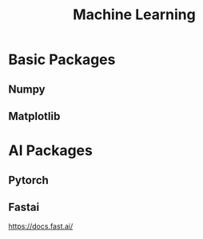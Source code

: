 #+title: Machine Learning
#+keywords: ml, ai, pytorch, nlp
#+description: Machine Learning Cookbook

* Basic Packages

** Numpy

** Matplotlib


* AI Packages

** Pytorch

** Fastai

https://docs.fast.ai/
